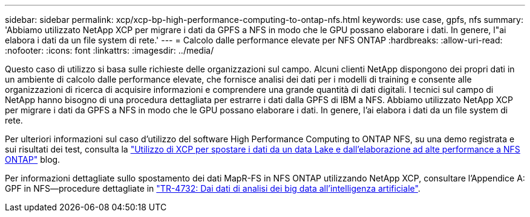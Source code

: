 ---
sidebar: sidebar 
permalink: xcp/xcp-bp-high-performance-computing-to-ontap-nfs.html 
keywords: use case, gpfs, nfs 
summary: 'Abbiamo utilizzato NetApp XCP per migrare i dati da GPFS a NFS in modo che le GPU possano elaborare i dati. In genere, l"ai elabora i dati da un file system di rete.' 
---
= Calcolo dalle performance elevate per NFS ONTAP
:hardbreaks:
:allow-uri-read: 
:nofooter: 
:icons: font
:linkattrs: 
:imagesdir: ../media/


[role="lead"]
Questo caso di utilizzo si basa sulle richieste delle organizzazioni sul campo. Alcuni clienti NetApp dispongono dei propri dati in un ambiente di calcolo dalle performance elevate, che fornisce analisi dei dati per i modelli di training e consente alle organizzazioni di ricerca di acquisire informazioni e comprendere una grande quantità di dati digitali. I tecnici sul campo di NetApp hanno bisogno di una procedura dettagliata per estrarre i dati dalla GPFS di IBM a NFS. Abbiamo utilizzato NetApp XCP per migrare i dati da GPFS a NFS in modo che le GPU possano elaborare i dati. In genere, l'ai elabora i dati da un file system di rete.

Per ulteriori informazioni sul caso d'utilizzo del software High Performance Computing to ONTAP NFS, su una demo registrata e sui risultati dei test, consulta la https://blog.netapp.com/data-migration-xcp["Utilizzo di XCP per spostare i dati da un data Lake e dall'elaborazione ad alte performance a NFS ONTAP"^] blog.

Per informazioni dettagliate sullo spostamento dei dati MapR-FS in NFS ONTAP utilizzando NetApp XCP, consultare l'Appendice A: GPF in NFS―procedure dettagliate in https://www.netapp.com/us/media/tr-4732.pdf["TR-4732: Dai dati di analisi dei big data all'intelligenza artificiale"^].
